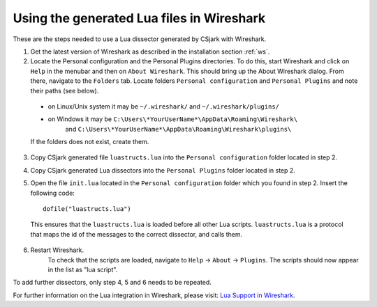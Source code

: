 ..
    Copyright (C) 2011 Even Wiik Thomassen, Erik Bergersen,
    Sondre Johan Mannsverk, Terje Snarby, Lars Solvoll Tønder,
    Sigurd Wien and Jaroslav Fibichr.
    
    This file is part of CSjark.
    
    CSjark is free software: you can redistribute it and/or modify
    it under the terms of the GNU General Public License as published by
    the Free Software Foundation, either version 3 of the License, or
    (at your option) any later version.
    
    CSjark is distributed in the hope that it will be useful,
    but WITHOUT ANY WARRANTY; without even the implied warranty of
    MERCHANTABILITY or FITNESS FOR A PARTICULAR PURPOSE.  See the
    GNU General Public License for more details.
    
    You should have received a copy of the GNU General Public License
    along with CSjark.  If not, see <http://www.gnu.org/licenses/>.


Using the generated Lua files in Wireshark
==========================================

These are the steps needed to use a Lua dissector generated by CSjark with Wireshark.

1. Get the latest version of Wireshark as described in the installation section :ref:`ws`.
2. Locate the Personal configuration and the Personal Plugins directories. To do this, start Wireshark and click on ``Help`` in the menubar and then on ``About Wireshark``. This should bring up the About Wireshark dialog. From there, navigate to the ``Folders`` tab. Locate folders ``Personal configuration`` and ``Personal Plugins`` and note their paths (see below). 

.. image:: /img/ws_about_folders.png
    :alt: About Wireshark - Folders
    :align: center
    
..
    
    - on Linux/Unix system it may be  ``~/.wireshark/`` and  ``~/.wireshark/plugins/`` 
    
    - on Windows it may be ``C:\Users\*YourUserName*\AppData\Roaming\Wireshark\`` 
        and ``C:\Users\*YourUserName*\AppData\Roaming\Wireshark\plugins\`` 
    
    If the folders does not exist, create them.

3. Copy CSjark generated file ``luastructs.lua`` into the ``Personal configuration`` folder located in step 2. 

.. note:
    Location of CSjark generated files is given by ``-o`` argument. More in section :ref:`use`.
    
4. Copy CSjark generated Lua dissectors into the ``Personal Plugins`` folder located in step 2.
5. Open the file ``init.lua`` located in the ``Personal configuration`` folder which you found in step 2. Insert the following code: ::

        dofile("luastructs.lua")

..

    This ensures that the ``luastructs.lua`` is loaded before all other Lua scripts. ``luastructs.lua`` is a protocol that maps the id of the messages to the correct dissector, and calls them.

6. Restart Wireshark.
    To check that the scripts are loaded, navigate to ``Help`` -> ``About`` -> ``Plugins``. The scripts should now appear in the list as "lua script".

.. image:: /img/ws_about_plugins.png
    :alt: About Wireshark - Plugins
    :align: center


To add further dissectors, only step 4, 5 and 6 needs to be repeated.

For further information on the Lua integration in Wireshark, please visit:
`Lua Support in Wireshark <http://www.wireshark.org/docs/wsug_html_chunked/wsluarm.html>`_.
